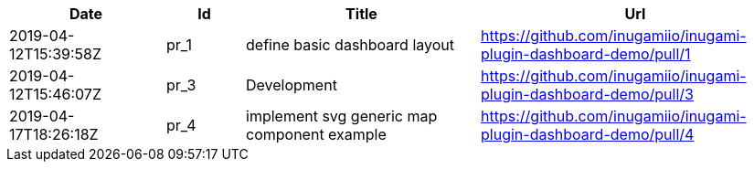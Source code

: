 [cols="2,1,3,4", options="header"]
|===
|Date | Id | Title | Url

|2019-04-12T15:39:58Z
|pr_1
|define basic dashboard layout
|https://github.com/inugamiio/inugami-plugin-dashboard-demo/pull/1

|2019-04-12T15:46:07Z
|pr_3
|Development
|https://github.com/inugamiio/inugami-plugin-dashboard-demo/pull/3

|2019-04-17T18:26:18Z
|pr_4
|implement svg generic map component example
|https://github.com/inugamiio/inugami-plugin-dashboard-demo/pull/4

|===
